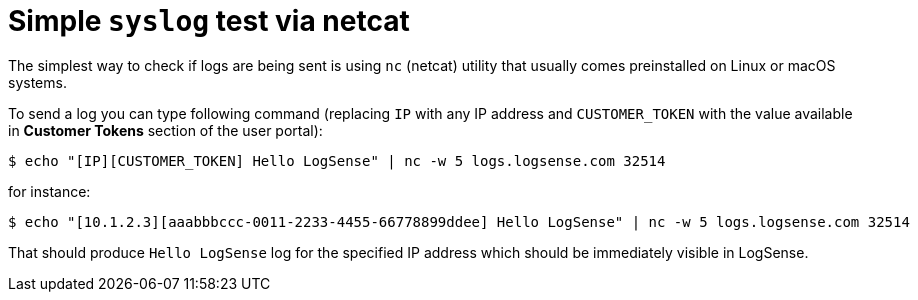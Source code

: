 = Simple `syslog` test via netcat

The simplest way to check if logs are being sent is using `nc` (netcat)
utility that usually comes preinstalled on Linux or macOS systems.

To send a log you can type following command (replacing `IP` with any IP
address and `CUSTOMER_TOKEN` with the value available in *Customer Tokens* section of the user portal):

....
$ echo "[IP][CUSTOMER_TOKEN] Hello LogSense" | nc -w 5 logs.logsense.com 32514
....

for instance:

....
$ echo "[10.1.2.3][aaabbbccc-0011-2233-4455-66778899ddee] Hello LogSense" | nc -w 5 logs.logsense.com 32514
....

That should produce `Hello LogSense` log for the specified IP address
which should be immediately visible in LogSense.